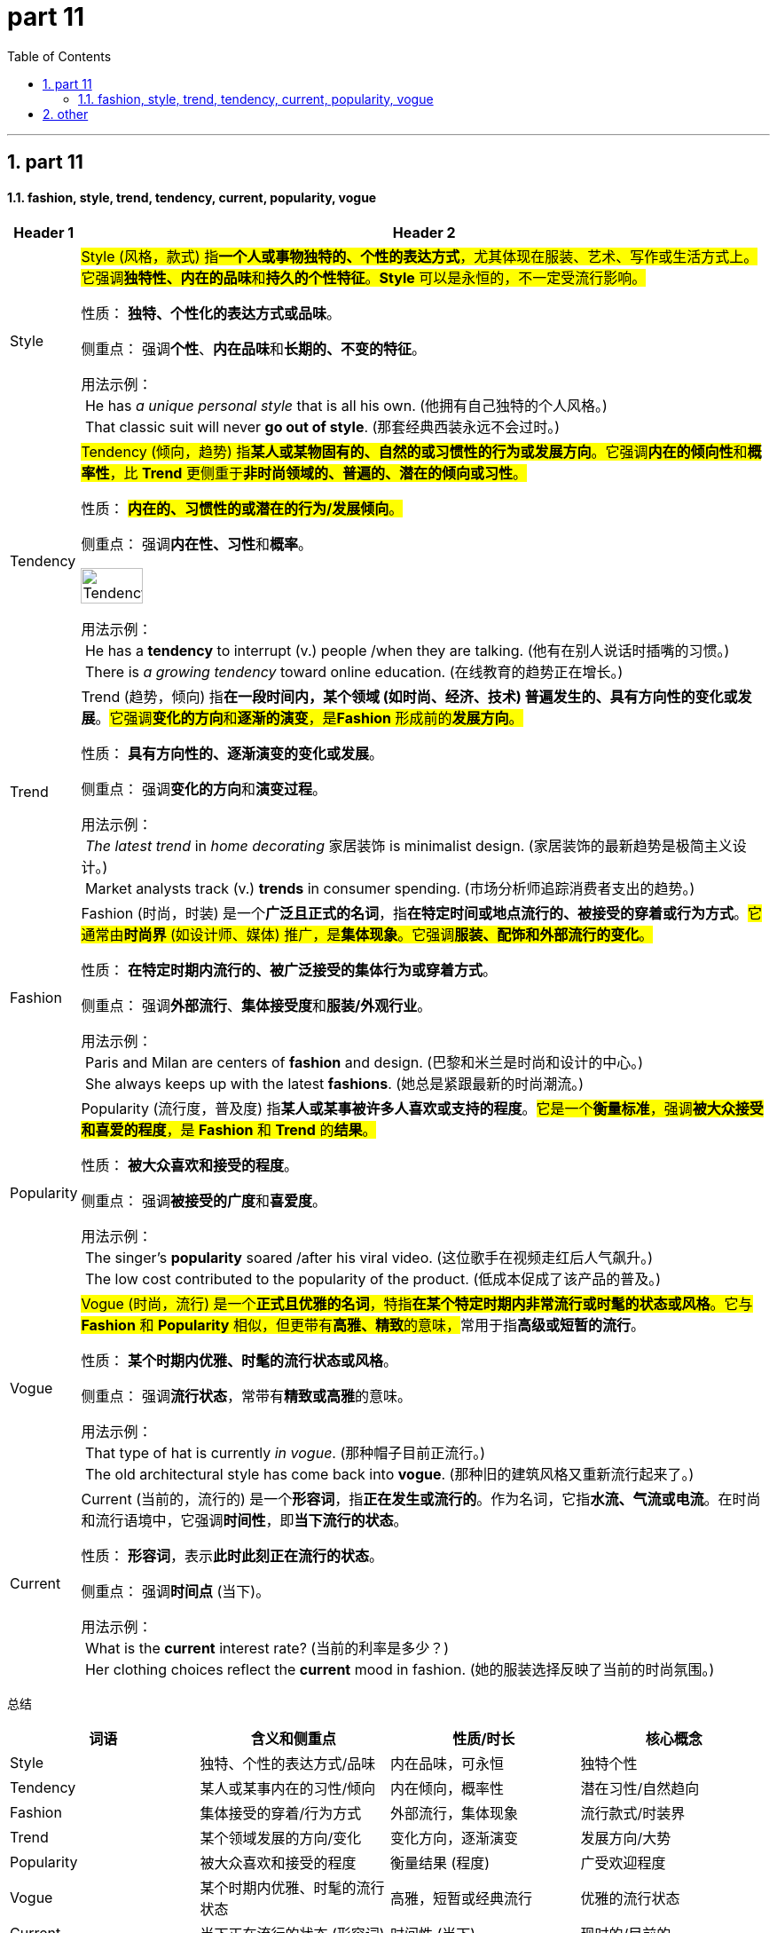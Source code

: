 
= part 11
:toc: left
:toclevels: 3
:sectnums:
:stylesheet: ../../myAdocCss.css


'''

== part 11

==== fashion, style, trend, tendency, current, popularity, vogue


[.small]
[options="autowidth" cols="1a,1a"]
|===
|Header 1 |Header 2

|Style
|#Style (风格，款式) 指**一个人或事物独特的、个性的表达方式**，尤其体现在服装、艺术、写作或生活方式上。它强调**独特性、内在的品味**和**持久的个性特征**。**Style** 可以是永恒的，不一定受流行影响。#

性质： **独特、个性化的表达方式或品味**。

侧重点： 强调**个性**、**内在品味**和**长期的、不变的特征**。

用法示例： +
 He has _a unique personal style_ that is all his own. (他拥有自己独特的个人风格。) +
 That classic suit will never **go out of style**. (那套经典西装永远不会过时。)


|Tendency
|#Tendency (倾向，趋势) 指**某人或某物固有的、自然的或习惯性的行为或发展方向**。它强调**内在的倾向性**和**概率性**，比 **Trend** 更侧重于**非时尚领域的、普遍的、潜在的倾向或习性**。#

性质： #**内在的、习惯性的或潜在的行为/发展倾向**。#

侧重点： 强调**内在性、习性**和**概率**。

image:img/Tendency.png[,30%]

用法示例： +
 He has a **tendency** to interrupt (v.) people /when they are talking. (他有在别人说话时插嘴的习惯。) +
 There is _a growing tendency_ toward online education. (在线教育的趋势正在增长。)

|Trend
|Trend (趋势，倾向) 指**在一段时间内，某个领域 (如时尚、经济、技术) 普遍发生的、具有方向性的变化或发展**。#它强调**变化的方向**和**逐渐的演变**，是**Fashion** 形成前的**发展方向**。#

性质： **具有方向性的、逐渐演变的变化或发展**。

侧重点： 强调**变化的方向**和**演变过程**。

用法示例： +
 _The latest trend_ in _home decorating_ 家居装饰 is minimalist design. (家居装饰的最新趋势是极简主义设计。) +
 Market analysts track (v.) **trends** in consumer spending. (市场分析师追踪消费者支出的趋势。)

|Fashion
|Fashion (时尚，时装) 是一个**广泛且正式的名词**，指**在特定时间或地点流行的、被接受的穿着或行为方式**。#它通常由**时尚界** (如设计师、媒体) 推广，是**集体现象**。它强调**服装、配饰和外部流行的变化**。#

性质： **在特定时期内流行的、被广泛接受的集体行为或穿着方式**。

侧重点： 强调**外部流行**、**集体接受度**和**服装/外观行业**。

用法示例： +
 Paris and Milan are centers of **fashion** and design. (巴黎和米兰是时尚和设计的中心。) +
 She always keeps up with the latest **fashions**. (她总是紧跟最新的时尚潮流。)

|Popularity
|Popularity (流行度，普及度) 指**某人或某事被许多人喜欢或支持的程度**。#它是一个**衡量标准**，强调**被大众接受和喜爱的程度**，是 **Fashion** 和 **Trend** 的**结果**。#

性质： **被大众喜欢和接受的程度**。

侧重点： 强调**被接受的广度**和**喜爱度**。

用法示例： +
 The singer's **popularity** soared /after his viral video. (这位歌手在视频走红后人气飙升。) +
 The low cost contributed to the popularity of the product. (低成本促成了该产品的普及。)

|Vogue
|##Vogue (时尚，流行) 是一个**正式且优雅的名词**，特指**在某个特定时期内非常流行或时髦的状态或风格**。它与 **Fashion** 和 **Popularity** 相似，但更带有**高雅、精致**的意味，##常用于指**高级或短暂的流行**。

性质： **某个时期内优雅、时髦的流行状态或风格**。

侧重点： 强调**流行状态**，常带有**精致或高雅**的意味。

用法示例： +
 That type of hat is currently _in vogue_. (那种帽子目前正流行。) +
 The old architectural style has come back into **vogue**. (那种旧的建筑风格又重新流行起来了。)


|Current
|Current (当前的，流行的) 是一个**形容词**，指**正在发生或流行的**。作为名词，它指**水流、气流或电流**。在时尚和流行语境中，它强调**时间性**，即**当下流行的状态**。

性质： **形容词**，表示**此时此刻正在流行的状态**。

侧重点： 强调**时间点** (当下)。

用法示例： +
 What is the **current** interest rate? (当前的利率是多少？) +
 Her clothing choices reflect the **current** mood in fashion. (她的服装选择反映了当前的时尚氛围。)

|===


总结
[cols="1,1,1,1",options="header"]
|===
| 词语 | 含义和侧重点 | 性质/时长 | 核心概念
| Style | 独特、个性的表达方式/品味 | 内在品味，可永恒 | 独特个性
| Tendency | 某人或某事内在的习性/倾向 | 内在倾向，概率性 | 潜在习性/自然趋向
| Fashion | 集体接受的穿着/行为方式 | 外部流行，集体现象 | 流行款式/时装界
| Trend | 某个领域发展的方向/变化 | 变化方向，逐渐演变 | 发展方向/大势
| Popularity | 被大众喜欢和接受的程度 | 衡量结果 (程度) | 广受欢迎程度
| Vogue | 某个时期内优雅、时髦的流行状态 | 高雅，短暂或经典流行 | 优雅的流行状态
| Current | 当下正在流行的状态 (形容词) | 时间性 (当下) | 现时的/目前的
|===

简单来说，你可以用**范围和侧重点**来区分它们： +

* **Style** (风格) 是**个人**的**内在**品味。 +
* **Tendency** (倾向) 是**内在**的**习性**。 +

* **Trend** (趋势) 是**变化**的**方向**。 +
* **Fashion** (时尚) 是**集体**的**外部**流行。 +
* **Vogue** (流行) 强调**高雅**的流行**状态**。 +
* **Popularity** (流行度) 强调**接受的**程度。 +
* **Current** (当前的) 强调**当下**。 +

例如：一个设计师的 **style** (风格) 影响了 **fashion** (时尚) 界的 **trend** (趋势)，使某种款式处于 **vogue** (流行) 中，从而提升了它的 **popularity** (流行度)，这是目前的 (**current**) 状况。 +

'''

== other